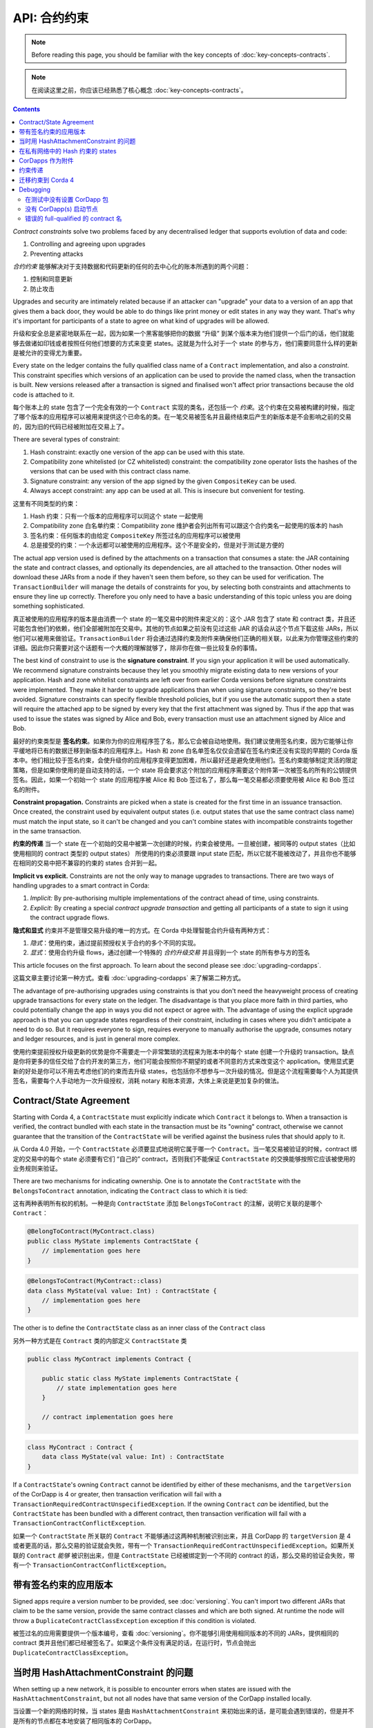 .. highlight:: kotlin

API: 合约约束
=========================

.. note:: Before reading this page, you should be familiar with the key concepts of :doc:`key-concepts-contracts`.

.. note:: 在阅读这里之前，你应该已经熟悉了核心概念 :doc:`key-concepts-contracts`。

.. contents::

*Contract constraints* solve two problems faced by any decentralised ledger that supports evolution of data and code:

1. Controlling and agreeing upon upgrades
2. Preventing attacks

*合约约束* 能够解决对于支持数据和代码更新的任何的去中心化的账本所遇到的两个问题：

1. 控制和同意更新
2. 防止攻击

Upgrades and security are intimately related because if an attacker can "upgrade" your data to a version of an app that gives them
a back door, they would be able to do things like print money or edit states in any way they want. That's why it's important for
participants of a state to agree on what kind of upgrades will be allowed.

升级和安全总是紧密地联系在一起，因为如果一个黑客能够把你的数据 “升级” 到某个版本来为他们提供一个后门的话，他们就能够去做诸如印钱或者按照任何他们想要的方式来变更 states。这就是为什么对于一个 state 的参与方，他们需要同意什么样的更新是被允许的变得尤为重要。

Every state on the ledger contains the fully qualified class name of a ``Contract`` implementation, and also a *constraint*.
This constraint specifies which versions of an application can be used to provide the named class, when the transaction is built.
New versions released after a transaction is signed and finalised won't affect prior transactions because the old code is attached
to it.

每个账本上的 state 包含了一个完全有效的一个 ``Contract`` 实现的类名，还包括一个 *约束*。这个约束在交易被构建的时候，指定了哪个版本的应用程序可以被用来提供这个已命名的类。在一笔交易被签名并且最终结束后产生的新版本是不会影响之前的交易的，因为旧的代码已经被附加在交易上了。

There are several types of constraint:

1. Hash constraint: exactly one version of the app can be used with this state.
2. Compatibility zone whitelisted (or CZ whitelisted) constraint: the compatibility zone operator lists the hashes of the versions that can be used with this contract class name.
3. Signature constraint: any version of the app signed by the given ``CompositeKey`` can be used.
4. Always accept constraint: any app can be used at all. This is insecure but convenient for testing.

这里有不同类型的约束：

1. Hash 约束：只有一个版本的应用程序可以同这个 state 一起使用
2. Compatibility zone 白名单约束：Compatibility zone 维护者会列出所有可以跟这个合约类名一起使用的版本的 hash
3. 签名约束：任何版本的由给定 ``CompositeKey`` 所签过名的应用程序可以被使用
4. 总是接受的约束：一个永远都可以被使用的应用程序。这个不是安全的，但是对于测试是方便的

The actual app version used is defined by the attachments on a transaction that consumes a state: the JAR containing the state and contract classes, and optionally
its dependencies, are all attached to the transaction. Other nodes will download these JARs from a node if they haven't seen them before,
so they can be used for verification. The ``TransactionBuilder`` will manage the details of constraints for you, by selecting both constraints
and attachments to ensure they line up correctly. Therefore you only need to have a basic understanding of this topic unless you are
doing something sophisticated.

真正被使用的应用程序的版本是由消费一个 state 的一笔交易中的附件来定义的：这个 JAR 包含了 state 和 contract 类，并且还可能包含他们的依赖，他们全部被附加在交易中。其他的节点如果之前没有见过这些 JAR 的话会从这个节点下载这些 JARs，所以他们可以被用来做验证。``TransactionBuilder`` 将会通过选择约束及附件来确保他们正确的相关联，以此来为你管理这些约束的详细。因此你只需要对这个话题有一个大概的理解就够了，除非你在做一些比较复杂的事情。

The best kind of constraint to use is the **signature constraint**. If you sign your application it will be used automatically.
We recommend signature constraints because they let you smoothly migrate existing data to new versions of your application.
Hash and zone whitelist constraints are left over from earlier Corda versions before signature constraints were
implemented. They make it harder to upgrade applications than when using signature constraints, so they're best avoided.
Signature constraints can specify flexible threshold policies, but if you use the automatic support then a state will
require the attached app to be signed by every key that the first attachment was signed by. Thus if the app that was used
to issue the states was signed by Alice and Bob, every transaction must use an attachment signed by Alice and Bob.

最好的约束类型是 **签名约束**。如果你为你的应用程序签了名，那么它会被自动地使用。我们建议使用签名约束，因为它能够让你平缓地将已有的数据迁移到新版本的应用程序上。Hash 和 zone 白名单签名仅仅会遗留在签名约束还没有实现的早期的 Corda 版本中。他们相比较于签名约束，会使升级你的应用程序变得更加困难，所以最好还是避免使用他们。签名约束能够制定灵活的限定策略，但是如果你使用的是自动支持的话，一个 state 将会要求这个附加的应用程序需要这个附件第一次被签名的所有的公钥提供签名。因此，如果一个初始一个 state 的应用程序被 Alice 和 Bob 签过名了，那么每一笔交易都必须要使用被 Alice 和 Bob 签过名的附件。

**Constraint propagation.** Constraints are picked when a state is created for the first time in an issuance transaction. Once created,
the constraint used by equivalent output states (i.e. output states that use the same contract class name) must match the
input state, so it can't be changed and you can't combine states with incompatible constraints together in the same transaction.

**约束的传递** 当一个 state 在一个初始的交易中被第一次创建的时候，约束会被使用。一旦被创建，被同等的 output states（比如使用相同的 contract 类型的 output states） 所使用的约束必须要跟 input state 匹配，所以它就不能被改动了，并且你也不能够在相同的交易中把不兼容的约束的 states 合并到一起。

.. _implicit_vs_explicit_upgrades:

**Implicit vs explicit.** Constraints are not the only way to manage upgrades to transactions. There are two ways of handling
upgrades to a smart contract in Corda:

1. *Implicit:* By pre-authorising multiple implementations of the contract ahead of time, using constraints.
2. *Explicit:* By creating a special *contract upgrade transaction* and getting all participants of a state to sign it using the
   contract upgrade flows.

**隐式和显式** 约束并不是管理交易升级的唯一的方式。在 Corda 中处理智能合约升级有两种方式：

1. *隐式*：使用约束，通过提前预授权关于合约的多个不同的实现。
2. *显式*：使用合约升级 flows，通过创建一个特殊的 *合约升级交易* 并且得到一个 state 的所有参与方的签名

This article focuses on the first approach. To learn about the second please see :doc:`upgrading-cordapps`.

这篇文章主要讨论第一种方式。查看 :doc:`upgrading-cordapps` 来了解第二种方式。

The advantage of pre-authorising upgrades using constraints is that you don't need the heavyweight process of creating
upgrade transactions for every state on the ledger. The disadvantage is that you place more faith in third parties,
who could potentially change the app in ways you did not expect or agree with. The advantage of using the explicit
upgrade approach is that you can upgrade states regardless of their constraint, including in cases where you didn't
anticipate a need to do so. But it requires everyone to sign, requires everyone to manually authorise the upgrade,
consumes notary and ledger resources, and is just in general more complex.

使用约束提前授权升级更新的优势是你不需要走一个非常繁琐的流程来为账本中的每个 state 创建一个升级的 transaction。缺点是你将更多的信任交给了合约开发的第三方，他们可能会按照你不期望的或者不同意的方式来改变这个 application。使用显式更新的好处是你可以不用去考虑他们的约束而去升级 states，也包括你不想参与一次升级的情况。但是这个流程需要每个人为其提供签名，需要每个人手动地为一次升级授权，消耗 notary 和账本资源，大体上来说是更加复杂的做法。

.. _implicit_constraint_types:

Contract/State Agreement
------------------------

Starting with Corda 4, a ``ContractState`` must explicitly indicate which ``Contract`` it belongs to. When a transaction is
verified, the contract bundled with each state in the transaction must be its "owning" contract, otherwise we cannot guarantee that
the transition of the ``ContractState`` will be verified against the business rules that should apply to it.

从 Corda 4.0 开始，一个 ``ContractState`` 必须要显式地说明它属于哪一个 ``Contract``。当一笔交易被验证的时候，contract 绑定的交易中的每个 state 必须要有它们 “自己的” contract，否则我们不能保证 ``ContractState`` 的交换能够按照它应该被使用的业务规则来验证。

There are two mechanisms for indicating ownership. One is to annotate the ``ContractState`` with the ``BelongsToContract`` annotation,
indicating the ``Contract`` class to which it is tied:

这有两种表明所有权的机制。一种是向 ``ContractState`` 添加 ``BelongsToContract`` 的注解，说明它关联的是哪个 ``Contract``：

.. sourcecode:: java

    @BelongToContract(MyContract.class)
    public class MyState implements ContractState {
        // implementation goes here
    }


.. sourcecode:: kotlin

    @BelongsToContract(MyContract::class)
    data class MyState(val value: Int) : ContractState {
        // implementation goes here
    }


The other is to define the ``ContractState`` class as an inner class of the ``Contract`` class

另外一种方式是在 ``Contract`` 类的内部定义 ``ContractState`` 类

.. sourcecode:: java

    public class MyContract implements Contract {
    
        public static class MyState implements ContractState {
            // state implementation goes here
        }

        // contract implementation goes here
    }


.. sourcecode:: kotlin

    class MyContract : Contract {
        data class MyState(val value: Int) : ContractState
    }
    

If a ``ContractState``'s owning ``Contract`` cannot be identified by either of these mechanisms, and the ``targetVersion`` of the
CorDapp is 4 or greater, then transaction verification will fail with a ``TransactionRequiredContractUnspecifiedException``. If
the owning ``Contract`` *can* be identified, but the ``ContractState`` has been bundled with a different contract, then
transaction verification will fail with a ``TransactionContractConflictException``.

如果一个 ``ContractState`` 所关联的 ``Contract`` 不能够通过这两种机制被识别出来，并且 CorDapp 的 ``targetVersion`` 是 4 或者更高的话，那么交易的验证就会失败，带有一个 ``TransactionRequiredContractUnspecifiedException``。如果所关联的 ``Contract`` *能够* 被识别出来，但是 ``ContractState`` 已经被绑定到一个不同的 contract 的话，那么交易的验证会失败，带有一个 ``TransactionContractConflictException``。

.. _contract_downgrade_rule_ref:

带有签名约束的应用版本
-----------------------------------------

Signed apps require a version number to be provided, see :doc:`versioning`. You can't import two different
JARs that claim to be the same version, provide the same contract classes and which are both signed. At runtime
the node will throw a ``DuplicateContractClassException`` exception if this condition is violated.

被签过名的应用需要提供一个版本编号，查看 :doc:`versioning`。你不能够引用使用相同版本的不同的 JARs，提供相同的 contract 类并且他们都已经被签名了。如果这个条件没有满足的话，在运行时，节点会抛出 ``DuplicateContractClassException``。

当时用 HashAttachmentConstraint 的问题
----------------------------------------------

When setting up a new network, it is possible to encounter errors when states are issued with the ``HashAttachmentConstraint``,
but not all nodes have that same version of the CorDapp installed locally.

当设置一个新的网络的时候，当 states 是由 ``HashAttachmentConstraint`` 来初始出来的话，是可能会遇到错误的，但是并不是所有的节点都在本地安装了相同版本的 CorDapp。

In this case, flows will fail with a ``ContractConstraintRejection``, and the failed flow will be sent to the flow hospital.
From there it's suspended waiting to be retried on node restart.
This gives the node operator the opportunity to recover from those errors, which in the case of constraint violations means
adding the right cordapp jar to the ``cordapps`` folder.

在这种情况下，flows 会失败并返回 ``ContractConstraintRejection``，失败的 flow 会被发送到 flow 意愿。在那里，它会被挂起并等待节点重启的时候被重试。这就给了节点的维护者机会来解决这些错误，如果是约束冲突的话，那么可以把正确的 CorDapp JAR 添加到 ``cordapps`` 文件夹。

.. _relax_hash_constraints_checking_ref:

在私有网络中的 Hash 约束的 states
-------------------------------------------

Where private networks started life using CorDapps with hash constrained states, we have introduced a mechanism to relax the checking of
these hash constrained states when upgrading to signed CorDapps using signature constraints.

当使用带有 hash 约束的 states 的 CorDapps 开始一个私有网络的时候，当升级使用签名约束的签过名的 CorDapps 的时候，我们引入了一个机制来把这些 hash 约束的 states 的检查变得更轻松。

The Java system property ``-Dnet.corda.node.disableHashConstraints="true"`` may be set to relax the hash constraint checking behaviour.

可以通过设置 Java 的系统属性 ``-Dnet.corda.node.disableHashConstraints="true"`` 来把检查 hash 约束的行为变得简单。

This mode should only be used upon "out of band" agreement by all participants in a network.

这个模式应该仅仅在一个网络中的所有参与者都同意的情况下才被使用。

Please also beware that this flag should remain enabled until every hash constrained state is exited from the ledger.

也要注意这个标记应该保持开启，知道每个 hash 约束的 state 都已经从账本上消除掉。

CorDapps 作为附件
-----------------------

CorDapp JARs (see :doc:`cordapp-overview`) that contain classes implementing the ``Contract`` interface are automatically
loaded into the ``AttachmentStorage`` of a node, and made available as ``ContractAttachments``.

包含实现了 ``Contract`` 接口的类的 CorDapps JARs 文件（查看 :doc:`cordapp-overview`）会被自动加载到一个节点的 ``AttachmentStorage``，并且作为 ``ContractAttachments`` 变得可用。

They are retrievable by hash using ``AttachmentStorage.openAttachment``. These JARs can either be installed on the
node or will be automatically fetched over the network when receiving a transaction.

通过使用 ``AttachmentStorage.openAttachment`` 能够根据 hash 把他们取回来。这些 JARs 能够被安装在节点上，或者在收到一个交易的时候被自动在网络上获取回来。

.. warning:: The obvious way to write a CorDapp is to put all you states, contracts, flows and support code into a single
   Java module. This will work but it will effectively publish your entire app onto the ledger. That has two problems:
   (1) it is inefficient, and (2) it means changes to your flows or other parts of the app will be seen by the ledger
   as a "new app", which may end up requiring essentially unnecessary upgrade procedures. It's better to split your
   app into multiple modules: one which contains just states, contracts and core data types. And another which contains
   the rest of the app. See :ref:`cordapp-structure`.

.. warning:: 一种简单的编写一个 CorDapp 的方式是将所有的 states，contracts，flows 和支持的代码都放在同一个 Java module 中。这个可以工作但是它也会将你整个 app 发布到账本上去。这会有两个问题：(1) 它不是有效率的，并且(2) 它意味着对于 flows 或者 app 其他部分的改动会在账本中作为一个“新 app”被看到，这个可能会以要求一个没有必要的升级流程而终止。将你的 app 分别放到多个 modules 中是一个更好的方式：一个 module 仅仅包含 states，contracts 和核心的数据类型。另一个 module 包含 app 剩下的部分。查看 :ref:`cordapp-structure`。


约束传递
-----------------------

As was mentioned above, the ``TransactionBuilder`` API gives the CorDapp developer or even malicious node owner the possibility
to construct output states with a constraint of his choosing.

向上边讲到的，``TransactionBuilder`` API 为 CorDapp 开发者以及不同的节点所有者一个可能性来使用他们选择的约束来构建 output states。

For the ledger to remain in a consistent state, the expected behavior is for output state to inherit the constraints of input states.
This guarantees that for example, a transaction can't output a state with the ``AlwaysAcceptAttachmentConstraint`` when the
corresponding input state was the ``SignatureAttachmentConstraint``. Translated, this means that if this rule is enforced, it ensures
that the output state will be spent under similar conditions as it was created.

为了使账本能够保持在一个一致的 state，期望的行为是对于 output state，应该继承 input states 的约束。这个能够保证比如，当对应的 input state 是 ``SignatureAttachmentConstraint`` 的时候，一个交易是不能够产生一个 ``AlwaysAcceptAttachmentConstraint`` 的 output state 的。也就是说，如果这个规则被强制，它就能够确保 output state 将会按照它被创建的时候相同的条件来被消费掉。

Before version 4, the constraint propagation logic was expected to be enforced in the contract verify code, as it has access to the entire Transaction.

在 4.0 版本之前，约束的传递逻辑是在 contract verify 代码中被强制执行的，因为它能够访问整个交易。

Starting with version 4 of Corda the constraint propagation logic has been implemented and enforced directly by the platform,
unless disabled by putting ``@NoConstraintPropagation`` on the ``Contract`` class which reverts to the previous behavior of expecting
apps to do this.

从 4.0 版本开始，约束的传递逻辑被平台实现并且强制执行，除非通过将 ``@NoConstraintPropagation`` 添加到 ``Contract`` 类上来把它变为无效，这就像恢复到了以前所期待的那样的行为。

For contracts that are not annotated with ``@NoConstraintPropagation``, the platform implements a fairly simple constraint transition policy
to ensure security and also allow the possibility to transition to the new ``SignatureAttachmentConstraint``.

对于没有 ``@NoConstraintPropagation`` 标签的 contracts，平台实现了一个非常简单的约束交易策略来确保安全并且也能够过度到新的 ``SignatureAttachmentConstraint``。

During transaction building the ``AutomaticPlaceholderConstraint`` for output states will be resolved and the best contract attachment versions
will be selected based on a variety of factors so that the above holds true. If it can't find attachments in storage or there are no
possible constraints, the ``TransactionBuilder`` will throw an exception.

当交易在为 output states 构建 ``AutomaticPlaceholderConstraint`` 的过程中，最适合的 contract 附件版本会根据不同的考虑被选择已达到上边所说的。如果它无法在存储中找到附件，或者这里没有可用的约束，``TransactionBuilder`` 将会抛出一个异常。

迁移约束到 Corda 4
--------------------------------

Please read :doc:`cordapp-constraint-migration` to understand how to consume and evolve pre-Corda 4 issued hash or CZ whitelisted constrained states
using a Corda 4 signed CorDapp (using signature constraints).

请阅读 :doc:`cordapp-constraint-migration` 来理解如何使用一个 Corda 4 签过名的 CorDapp（使用签名约束）来消费并且更新 4.0 之前版本的 Corda 生成的 hash 或者 CZ 白名单 约束过的 states。

Debugging
---------
If an attachment constraint cannot be resolved, a ``MissingContractAttachments`` exception is thrown. There are three common sources of
``MissingContractAttachments`` exceptions:

如果一个附件的约束无法解决的话，一个 ``MissingContractAttachments`` 的异常会被抛出。有三种常见的 ``MissingContractAttachments`` 异常的 source：

在测试中没有设置 CorDapp 包
*************************************

You are running a test and have not specified the CorDapp packages to scan.
When using ``MockNetwork`` ensure you have provided a package containing the contract class in ``MockNetworkParameters``. See :doc:`api-testing`.

你在运行一个测试并且没有指定要扫描的 CorDapp 的包。当使用 ``MockNetwork`` 的时候，确保你提供了一个在 ``MockNetworkParameters`` 中包含 contract 类的包。查看 :doc:`api-testing`。

Similarly package names need to be provided when testing using ``DriverDSl``. ``DriverParameters`` has a property ``cordappsForAllNodes`` (Kotlin)
or method ``withCordappsForAllNodes`` in Java. Pass the collection of ``TestCordapp`` created by utility method ``TestCordapp.findCordapp(String)``.

当使用 ``DriverDSl`` 进行测试的时候，类似的包名也需要被提供。``DriverParameters`` 有一个 ``cordappsForAllNodes`` 的属性 (Kotlin) 或者在 Java 中是 ``withCordappsForAllNodes`` 方法。将由 utility 方法 ``TestCordapp.findCordapp(String)`` 创建的 ``TestCordapp`` 集合传递过去。

Example of creation of two Cordapps with Finance App Flows and Finance App Contracts in Kotlin:

使用 Kotlin 创建两个带有 Finance App Flows 和 Finance App Contracts 的 CorDapps 的例子：

   .. sourcecode:: kotlin

        Driver.driver(DriverParameters(cordappsForAllNodes = listOf(TestCordapp.findCordapp("net.corda.finance.schemas"),
                TestCordapp.findCordapp("net.corda.finance.flows"))) {
            // Your test code goes here
        })

The same example in Java:

在 Java 中相同的例子：

   .. sourcecode:: java

        Driver.driver(new DriverParameters()
                .withCordappsForAllNodes(Arrays.asList(TestCordapp.findCordapp("net.corda.finance.schemas"),
                TestCordapp.findCordapp("net.corda.finance.flows"))), dsl -> {
            // Your test code goes here
        });


没有 CorDapp(s) 启动节点
**********************************

When running the Corda node ensure all CordDapp JARs are placed in ``cordapps`` directory of each node.
By default Gradle Cordform task ``deployNodes`` copies all JARs if CorDapps to deploy are specified.
See :doc:`generating-a-node` for detailed instructions.

当运行 Corda 节点的时候，要确保所有的 CorDapp JARs 被放在每个节点的 ``cordapps`` 路径下。默认地，如果将要部署的 CorDapps 被指定，Gradle Cordform 任务 ``deployNodes`` 会拷贝所有的 JARs。查看 :doc:`generating-a-node` 了解详细信息。

错误的 full-qualified 的 contract 名
***********************************

You are specifying the fully-qualified name of the contract incorrectly. For example, you've defined ``MyContract`` in
the package ``com.mycompany.myapp.contracts``, but the fully-qualified contract name you pass to the
``TransactionBuilder`` is ``com.mycompany.myapp.MyContract`` (instead of ``com.mycompany.myapp.contracts.MyContract``).

你没有为 contract 指定一个 full-qualified 的名字。例如，你在 ``com.mycompany.myapp.contracts`` 这个包中定义了 ``MyContract``，但是你给 ``TransactionBuilder`` 传递的 fully-qualified 合约名称是 ``com.mycompany.myapp.MyContract``（而不是 ``com.mycompany.myapp.contracts.MyContract``）。